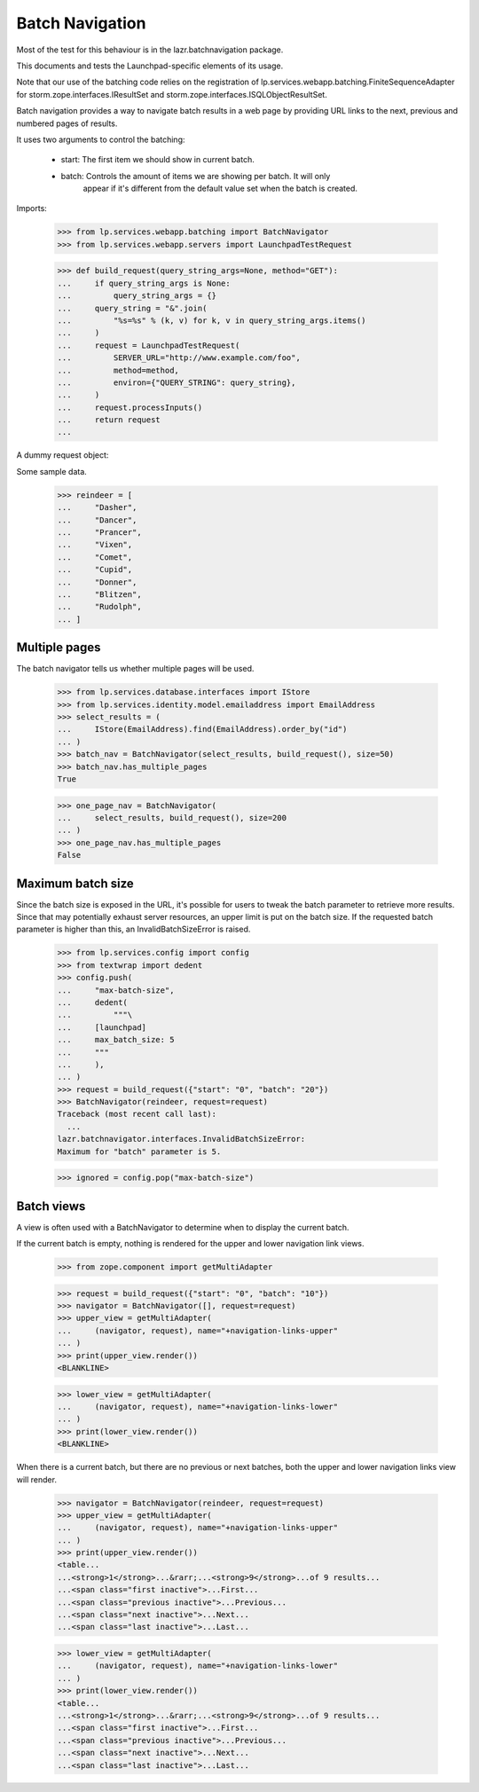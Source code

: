 ================
Batch Navigation
================

Most of the test for this behaviour is in the lazr.batchnavigation package.

This documents and tests the Launchpad-specific elements of its usage.

Note that our use of the batching code relies on the registration of
lp.services.webapp.batching.FiniteSequenceAdapter for
storm.zope.interfaces.IResultSet and
storm.zope.interfaces.ISQLObjectResultSet.

Batch navigation provides a way to navigate batch results in a web
page by providing URL links to the next, previous and numbered pages
of results.

It uses two arguments to control the batching:

  - start: The first item we should show in current batch.
  - batch: Controls the amount of items we are showing per batch. It will only
           appear if it's different from the default value set when the batch
           is created.

Imports:

    >>> from lp.services.webapp.batching import BatchNavigator
    >>> from lp.services.webapp.servers import LaunchpadTestRequest

    >>> def build_request(query_string_args=None, method="GET"):
    ...     if query_string_args is None:
    ...         query_string_args = {}
    ...     query_string = "&".join(
    ...         "%s=%s" % (k, v) for k, v in query_string_args.items()
    ...     )
    ...     request = LaunchpadTestRequest(
    ...         SERVER_URL="http://www.example.com/foo",
    ...         method=method,
    ...         environ={"QUERY_STRING": query_string},
    ...     )
    ...     request.processInputs()
    ...     return request
    ...

A dummy request object:

Some sample data.

    >>> reindeer = [
    ...     "Dasher",
    ...     "Dancer",
    ...     "Prancer",
    ...     "Vixen",
    ...     "Comet",
    ...     "Cupid",
    ...     "Donner",
    ...     "Blitzen",
    ...     "Rudolph",
    ... ]


Multiple pages
==============

The batch navigator tells us whether multiple pages will be used.

    >>> from lp.services.database.interfaces import IStore
    >>> from lp.services.identity.model.emailaddress import EmailAddress
    >>> select_results = (
    ...     IStore(EmailAddress).find(EmailAddress).order_by("id")
    ... )
    >>> batch_nav = BatchNavigator(select_results, build_request(), size=50)
    >>> batch_nav.has_multiple_pages
    True

    >>> one_page_nav = BatchNavigator(
    ...     select_results, build_request(), size=200
    ... )
    >>> one_page_nav.has_multiple_pages
    False

Maximum batch size
==================

Since the batch size is exposed in the URL, it's possible for users to
tweak the batch parameter to retrieve more results. Since that may
potentially exhaust server resources, an upper limit is put on the batch
size. If the requested batch parameter is higher than this, an
InvalidBatchSizeError is raised.

    >>> from lp.services.config import config
    >>> from textwrap import dedent
    >>> config.push(
    ...     "max-batch-size",
    ...     dedent(
    ...         """\
    ...     [launchpad]
    ...     max_batch_size: 5
    ...     """
    ...     ),
    ... )
    >>> request = build_request({"start": "0", "batch": "20"})
    >>> BatchNavigator(reindeer, request=request)
    Traceback (most recent call last):
      ...
    lazr.batchnavigator.interfaces.InvalidBatchSizeError:
    Maximum for "batch" parameter is 5.

    >>> ignored = config.pop("max-batch-size")


Batch views
===========

A view is often used with a BatchNavigator to determine when to
display the current batch.

If the current batch is empty, nothing is rendered for the
upper and lower navigation link views.

    >>> from zope.component import getMultiAdapter

    >>> request = build_request({"start": "0", "batch": "10"})
    >>> navigator = BatchNavigator([], request=request)
    >>> upper_view = getMultiAdapter(
    ...     (navigator, request), name="+navigation-links-upper"
    ... )
    >>> print(upper_view.render())
    <BLANKLINE>

    >>> lower_view = getMultiAdapter(
    ...     (navigator, request), name="+navigation-links-lower"
    ... )
    >>> print(lower_view.render())
    <BLANKLINE>

When there is a current batch, but there are no previous or next
batches, both the upper and lower navigation links view will render.

    >>> navigator = BatchNavigator(reindeer, request=request)
    >>> upper_view = getMultiAdapter(
    ...     (navigator, request), name="+navigation-links-upper"
    ... )
    >>> print(upper_view.render())
    <table...
    ...<strong>1</strong>...&rarr;...<strong>9</strong>...of 9 results...
    ...<span class="first inactive">...First...
    ...<span class="previous inactive">...Previous...
    ...<span class="next inactive">...Next...
    ...<span class="last inactive">...Last...

    >>> lower_view = getMultiAdapter(
    ...     (navigator, request), name="+navigation-links-lower"
    ... )
    >>> print(lower_view.render())
    <table...
    ...<strong>1</strong>...&rarr;...<strong>9</strong>...of 9 results...
    ...<span class="first inactive">...First...
    ...<span class="previous inactive">...Previous...
    ...<span class="next inactive">...Next...
    ...<span class="last inactive">...Last...
